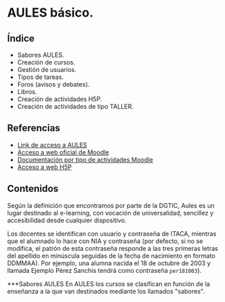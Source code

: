 * AULES básico.
[[./imagenes/aules.png]]

** Índice
    - Sabores AULES.
    - Creación de cursos.
    - Gestión de usuarios.
    - Tipos de tareas.
    - Foros (avisos y debates).
    - Libros.
    - Creación de actividades H5P.
    - Creación de actividades de tipo TALLER.
   
** Referencias
- [[https://aules.edu.gva.es/][Link de acceso a AULES]]
- [[https://moodle.org/?lang=es][Acceso a web oficial de Moodle]] 
- [[https://docs.moodle.org/39/en/Activities][Documentación por tipo de actividades Moodle]]
- [[https://h5p.org/][Acceso a web H5P]] 

** Contenidos
Según la definición que encontramos por parte de la DGTIC, Aules es un lugar destinado al e-learning, con vocación de universalidad, sencillez y accesibilidad desde cualquier dispositivo.

Los docentes se identifican con usuario y contraseña de ITACA, mientras que el alumnado lo hace con NIA y contraseña (por defecto, si no se modifica, el patrón de esta contraseña responde a las tres primeras letras del apellido en minúscula seguidas de la fecha de nacimiento en formato DDMMAA). Por ejemplo, una alumna nacida el 18 de octubre de 2003 y llamada Ejemplo Pérez Sanchis tendrá como contraseña ~per181003~).

***Sabores AULES
En AULES los cursos se clasifican en función de la enseñanza a la que van destinados mediante los llamados "sabores".
[[./imagenes/sabores1.png]]
[[./imagenes/sabores2.png]]

